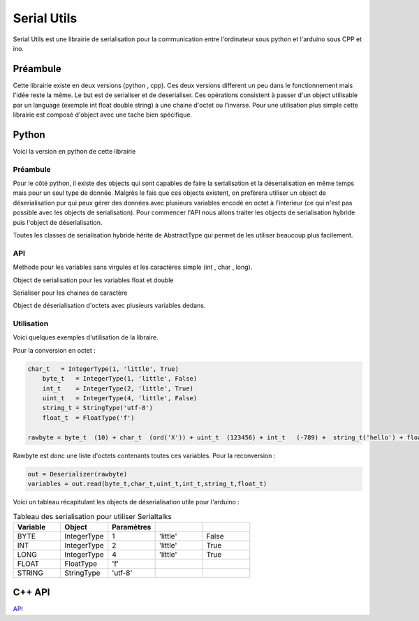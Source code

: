 ############
Serial Utils
############

Serial Utils est une librairie de serialisation pour la communication entre l'ordinateur sous python et l'arduino sous CPP et ino.


*************
Préambule
*************

Cette librairie existe en deux versions (python , cpp). Ces deux versions different un peu dans le fonctionnement mais l'idée reste la même. Le but est de serialiser et de deserialiser. Ces opérations consistent à passer d'un object utilisable par un language (exemple int float double string) à une chaine d'octet ou l'inverse.
Pour une utilisation plus simple cette librairie est composé d'object avec une tache bien spécifique. 


**************
Python 
**************

Voici la version en python de cette librairie


Préambule
----------------


Pour le côté python, il existe des objects qui sont capables de faire la serialisation et la déserialisation en même temps mais pour un seul type de donnée. Malgrès le fais que ces objects existent, on prefèrera utiliser un object de déserialisation pur qui peux gérer des données avec plusieurs variables encodé en octet à l'interieur (ce qui n'est pas possible avec les objects de serialisation).
Pour commencer l'API nous allons traiter les objects de serialisation hybride puis l'object de déserialisation.

Toutes les classes de serialisation hybride hérite de AbstractType qui permet de les utiliser beaucoup plus facilement.


API
-----------------

.. class:: AbstractType

    .. method:: __call__(value)

        Cette methode permet à l'object d'être utilisé comme une methode et de retourner l'arguement (octets) en variable exploitable.

        :param octet value: Les octets à convertir en variable exploitables
        :return: Retourne la variable transcrit de l'octet à partir de value.


.. class:: IntegerType(AbstractType)

    Methode pour les variables sans virgules et les caractères simple (int , char , long).

    .. method:: __init__(length, byteorder, signed)

        Constructeur de l'object

        :param length: nombre d'octet du type à convertir, exemple 2 pour int.
        :param byteorder: Cette argument defini l'octet principal. Seul deux options possible ``big`` pour l'octet principal au debut et ``little`` pour l'octet principal à la fin.
        :param signed: Boolean pour savoir si la variable peut être négatif ou non.
        

    .. method:: to_bytes(integer)

        Methode pour convertir l'argument en octet.

        :param integer: argument à convertir en octet.
        :return: Retourne l'argument en octet.


    .. method:: from_bytes(rawbytes)

        Methode pour transformer des octets en variable exploitable dans le type prealablement paramétré.

        :param rawbytes: octets à convertir en variable utilisable.
        :return: Retourne la variable convertie de l'octet renseigné.





        .. note:: Pour l'arduino il faut prendre comme byteorder ``little``

.. class:: FloatType(AbstractType)

    Object de serialisation pour les variables float et double

    .. method:: __init__(standard)

        Constucteur du serialiser

        :param standard: Egal à ``f`` pour float et ``d`` pour double.


    .. method:: to_bytes(real)

        Methode pour convertir l'argument en octet.

        :param integer: argument à convertir en octet.
        :return: Retourne l'argument en octet.


    .. method:: from_bytes(rawbytes)


        Methode pour transformer des octets en variable exploitable dans le type prealablement paramétré.

        :param rawbytes: octets à convertir en variable utilisable.
        :return: Retourne la variable convertie de l'octet renseigné.


.. class:: StringType(AbstractType)

    Serialiser pour les chaines de caractère

    .. method:: __init__(encoding)

        Constructeur de l'oject.

        :param encoding: Encodage à utiliser pour transcrire les chaines de caractères en octets.

        .. note:: Pour une utilisation avec un arduino, il faut utiliser l'utf-8.


    .. method:: to_bytes(string)

        Methode de conversion des strings en octets.

        :param string: Chaine de caractères à convertir en octets.
        :return: Les octets defini à partir de la chaine de caractères en argument.



    .. method:: from_bytes(rawbytes)

        Methode de conversion d'octets en une chaine de caractères.

        :param rawbytes: Octets à convertir.
        :return: La chaine de caractères transcrit des octets en argument.



.. class:: Deserializer

    Object de déserialisation d'octets avec plusieurs variables dedans.

    .. method:: __init__(rawbytes)

        Constructeur de l'object de deserialisation.

        :param rawbytes: Octets à convertir en variables.

    
    .. method:: read(*types)

        Methode pour extraire les variables des octets fourni dans le constructeur.


        :param types: Arguments pour deserialiser les octets. 
        :return: La liste des variables extraite en tuple.

        .. warning:: Il faut obligatoirement utiliser des objets d'AbstractType, pour bien convertir.


Utilisation
------------
Voici quelques exemples d'utilisation de la libraire.

Pour la conversion en octet :

.. code::

    char_t   = IntegerType(1, 'little', True)
	byte_t   = IntegerType(1, 'little', False)
	int_t    = IntegerType(2, 'little', True)
	uint_t   = IntegerType(4, 'little', False)
	string_t = StringType('utf-8')
	float_t  = FloatType('f')

    rawbyte = byte_t  (10) + char_t  (ord('X')) + uint_t  (123456) + int_t   (-789) +  string_t('hello') + float_t (987.654)

Rawbyte est donc une liste d'octets contenants toutes ces variables.
Pour la reconversion : 

.. code:: 

    out = Deserializer(rawbyte)
    variables = out.read(byte_t,char_t,uint_t,int_t,string_t,float_t)


Voici un tableau récapitulant les objects de déserialisation utile pour l'arduino :

.. csv-table:: Tableau des serialisation pour utiliser Serialtalks
   :header: Variable, Object , Paramètres
   :widths: 50,50,50,50,50

    BYTE, IntegerType,1, 'little', False
    INT, IntegerType ,2, 'little', True
    LONG , IntegerType ,4, 'little', True
    FLOAT,FloatType,'f'
    STRING ,StringType,'utf-8'





**************
C++ API
**************



.. class:: Serializer

    `API <file:///W:/Francois/Mes%20documents/projet-robot/team-2018/API/CPP/html/struct_serializer.html#details>`_